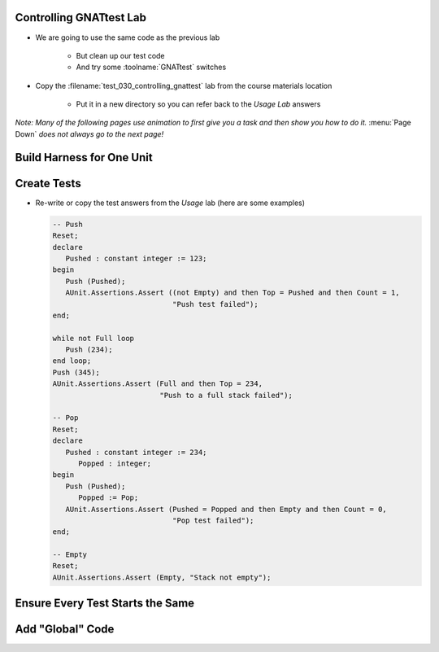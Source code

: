 --------------------------
Controlling GNATtest Lab
--------------------------

* We are going to use the same code as the previous lab

   * But clean up our test code
   * And try some :toolname:`GNATtest` switches

* Copy the :filename:`test_030_controlling_gnattest` lab from the course materials location

   * Put it in a new directory so you can refer back to the *Usage Lab* answers

*Note: Many of the following pages use animation to first give you a task and then show you how to do it.* :menu:`Page Down` *does not always go to the next page!*

----------------------------
Build Harness for One Unit
----------------------------

.. container:: animate 1-

   * Build a test harness only for the :ada:`Simple_Stack` unit

.. container:: animate 2-

   ::

      gnattest -P default.gpr --harness-dir=my_test -U simple_stack.ads

   *Note the unit specifier is a filename, not Ada name. (Also, spec or body filename is allowed)*

   * Run all the tests to get the *not implemented* message

.. container:: animate 3-

   ::

     cd obj/my_test
     gprbuild -P test_driver
     test_runner
     ...
     7 tests run: 0 passed; 7 failed; 0 crashed.

   * Now run the tests with *not implemented* tests indicating *passed*

.. container:: animate 4-

   ::

     cd obj/my_test
     gprbuild -P test_driver
     test_runner --skeleton-default=pass
     ...
     7 tests run: 7 passed; 0 failed; 0 crashed.

--------------
Create Tests
--------------

* Re-write or copy the test answers from the *Usage* lab (here are some examples)

  .. code:: Ada

      -- Push
      Reset;
      declare
         Pushed : constant integer := 123;
      begin
         Push (Pushed);
         AUnit.Assertions.Assert ((not Empty) and then Top = Pushed and then Count = 1,
                                  "Push test failed");
      end;

      while not Full loop
         Push (234);
      end loop;
      Push (345);
      AUnit.Assertions.Assert (Full and then Top = 234,
                               "Push to a full stack failed");

      -- Pop
      Reset;
      declare
         Pushed : constant integer := 234;
	    Popped : integer;
      begin
         Push (Pushed);
	    Popped := Pop;
         AUnit.Assertions.Assert (Pushed = Popped and then Empty and then Count = 0,
                                  "Pop test failed");
      end;

      -- Empty
      Reset;
      AUnit.Assertions.Assert (Empty, "Stack not empty");

-----------------------------------
Ensure Every Test Starts the Same
-----------------------------------

.. container:: animate 1-

   * Previously, every test called :ada:`Simple_Stack.Reset` to ensure the stack was initialized

      * Lots of redundant code

   * Remove calls to :ada:`Simple_Stack.Reset` and (re)run the tests

.. container:: animate 2-

   * Answer

      ::

        cd obj/my_test
        gprbuild -P test_driver
        test_runner
        ...
        7 tests run: 2 passed; 5 failed; 0 crashed.

   * Rerun the tests but do not display the passed tests

.. container:: animate 3-

   * Answer

      ::

        test_runner --passed-tests=hide
        ...
        7 tests run: 2 passed; 5 failed; 0 crashed.

      *Status is the same, we just do not see individual passed tests*

-------------------
Add "Global" Code
-------------------

.. container:: animate 1-

   * Add code to call :ada:`Simple_Stack.Reset` before every test case

.. container:: animate 2-

   :filename:`simple_stack-test_data.adb`

  .. code:: Ada

      procedure Set_Up (Gnattest_T : in out Test) is
         pragma Unreferenced (Gnattest_T);
      begin
         Reset;
      end Set_Up;

  * For extra credit, add code to clear global data

.. container:: animate 3-

   :filename:`simple_stack-test_data.adb`

  .. code:: Ada

      procedure Tear_Down (Gnattest_T : in out Test) is
         pragma Unreferenced (Gnattest_T);
      begin
         Reset;
      end Tear_Down;

  *This ensures the stack is reset when tests for other units are run*
